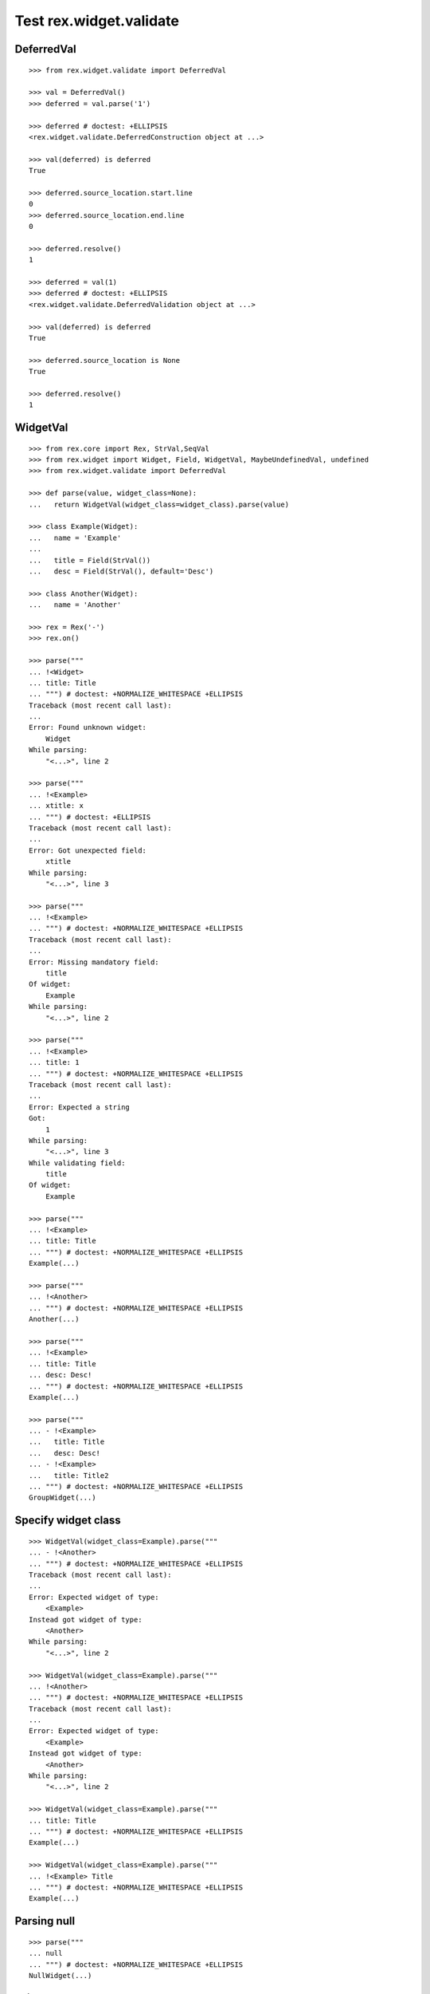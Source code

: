 Test rex.widget.validate
========================

DeferredVal
-----------

::

  >>> from rex.widget.validate import DeferredVal

  >>> val = DeferredVal()
  >>> deferred = val.parse('1')

  >>> deferred # doctest: +ELLIPSIS
  <rex.widget.validate.DeferredConstruction object at ...>

  >>> val(deferred) is deferred
  True

  >>> deferred.source_location.start.line
  0
  >>> deferred.source_location.end.line
  0

  >>> deferred.resolve()
  1

  >>> deferred = val(1)
  >>> deferred # doctest: +ELLIPSIS
  <rex.widget.validate.DeferredValidation object at ...>

  >>> val(deferred) is deferred
  True

  >>> deferred.source_location is None
  True

  >>> deferred.resolve()
  1

WidgetVal
---------

::

  >>> from rex.core import Rex, StrVal,SeqVal
  >>> from rex.widget import Widget, Field, WidgetVal, MaybeUndefinedVal, undefined
  >>> from rex.widget.validate import DeferredVal

  >>> def parse(value, widget_class=None):
  ...   return WidgetVal(widget_class=widget_class).parse(value)

  >>> class Example(Widget):
  ...   name = 'Example'
  ...
  ...   title = Field(StrVal())
  ...   desc = Field(StrVal(), default='Desc')

  >>> class Another(Widget):
  ...   name = 'Another'

  >>> rex = Rex('-')
  >>> rex.on()

  >>> parse("""
  ... !<Widget>
  ... title: Title
  ... """) # doctest: +NORMALIZE_WHITESPACE +ELLIPSIS
  Traceback (most recent call last):
  ...
  Error: Found unknown widget:
      Widget
  While parsing:
      "<...>", line 2

  >>> parse("""
  ... !<Example>
  ... xtitle: x
  ... """) # doctest: +ELLIPSIS
  Traceback (most recent call last):
  ...
  Error: Got unexpected field:
      xtitle
  While parsing:
      "<...>", line 3

  >>> parse("""
  ... !<Example>
  ... """) # doctest: +NORMALIZE_WHITESPACE +ELLIPSIS
  Traceback (most recent call last):
  ...
  Error: Missing mandatory field:
      title
  Of widget:
      Example
  While parsing:
      "<...>", line 2

  >>> parse("""
  ... !<Example>
  ... title: 1
  ... """) # doctest: +NORMALIZE_WHITESPACE +ELLIPSIS
  Traceback (most recent call last):
  ...
  Error: Expected a string
  Got:
      1
  While parsing:
      "<...>", line 3
  While validating field:
      title
  Of widget:
      Example

  >>> parse("""
  ... !<Example>
  ... title: Title
  ... """) # doctest: +NORMALIZE_WHITESPACE +ELLIPSIS
  Example(...)

  >>> parse("""
  ... !<Another>
  ... """) # doctest: +NORMALIZE_WHITESPACE +ELLIPSIS
  Another(...)

  >>> parse("""
  ... !<Example>
  ... title: Title
  ... desc: Desc!
  ... """) # doctest: +NORMALIZE_WHITESPACE +ELLIPSIS
  Example(...)

  >>> parse("""
  ... - !<Example>
  ...   title: Title
  ...   desc: Desc!
  ... - !<Example>
  ...   title: Title2
  ... """) # doctest: +NORMALIZE_WHITESPACE +ELLIPSIS
  GroupWidget(...)

Specify widget class
--------------------

::

  >>> WidgetVal(widget_class=Example).parse("""
  ... - !<Another>
  ... """) # doctest: +NORMALIZE_WHITESPACE +ELLIPSIS
  Traceback (most recent call last):
  ...
  Error: Expected widget of type:
      <Example>
  Instead got widget of type:
      <Another>
  While parsing:
      "<...>", line 2

  >>> WidgetVal(widget_class=Example).parse("""
  ... !<Another>
  ... """) # doctest: +NORMALIZE_WHITESPACE +ELLIPSIS
  Traceback (most recent call last):
  ...
  Error: Expected widget of type:
      <Example>
  Instead got widget of type:
      <Another>
  While parsing:
      "<...>", line 2

  >>> WidgetVal(widget_class=Example).parse("""
  ... title: Title
  ... """) # doctest: +NORMALIZE_WHITESPACE +ELLIPSIS
  Example(...)

  >>> WidgetVal(widget_class=Example).parse("""
  ... !<Example> Title
  ... """) # doctest: +NORMALIZE_WHITESPACE +ELLIPSIS
  Example(...)

Parsing null
------------

::

  >>> parse("""
  ... null
  ... """) # doctest: +NORMALIZE_WHITESPACE +ELLIPSIS
  NullWidget(...)

Failures
--------

::

  >>> parse("1") # doctest: +ELLIPSIS
  Traceback (most recent call last):
  ...
  Error: Expected a widget
  Got:
      1
  While parsing:
      "<...>", line 1

  >>> parse("'a'") # doctest: +ELLIPSIS
  Traceback (most recent call last):
  ...
  Error: Expected a widget
  Got:
      a
  While parsing:
      "<...>", line 1

  >>> parse("{}") # doctest: +ELLIPSIS
  Traceback (most recent call last):
  ...
  Error: Expected a widget
  Got:
      a mapping
  While parsing:
      "<...>", line 1

  >>> rex.cache.clear()

  >>> class WidgetWithRequiredFields(Widget):
  ...   name = 'WidgetWithRequiredFields'
  ...   js_type = 'pkg', 'WidgetWithRequiredFields'
  ...   a = Field(StrVal())
  ...   b = Field(StrVal())

  >>> parse("""
  ... !<WidgetWithRequiredFields> a b
  ... """) # doctest: +ELLIPSIS
  Traceback (most recent call last):
  ...
  Error: Expected a mapping
  Got:
      a b
  While parsing:
      "<...>", line 2

Parsing shortcut forms
----------------------

::

  >>> rex.cache.clear()

  >>> class WidgetWithSeq(Widget):
  ...   name = 'WidgetWithSeq'
  ...   js_type = 'pkg', 'WidgetWithSeq'
  ...
  ...   seq = Field(SeqVal(StrVal()))

  >>> w = parse("""
  ... !<WidgetWithSeq>
  ... seq: [a, b, c]
  ... """) # doctest: +NORMALIZE_WHITESPACE +ELLIPSIS

  >>> w
  WidgetWithSeq(...)

  >>> w.seq
  ['a', 'b', 'c']

  >>> w = parse("""
  ... !<WidgetWithSeq> [a, b, c]
  ... """) # doctest: +NORMALIZE_WHITESPACE +ELLIPSIS

  >>> w
  WidgetWithSeq(...)

  >>> w.seq
  ['a', 'b', 'c']


Validation
----------

::

  >>> v = WidgetVal()

  >>> v(None)
  NullWidget(...)

  >>> v([])
  GroupWidget(...)

  >>> v([None])
  GroupWidget(...)

  >>> v(Example(title='Title'))
  Example(...)

  >>> v([Example(title='Title')])
  GroupWidget(...)

  >>> v('string') # doctest: +ELLIPSIS
  Traceback (most recent call last):
  ...
  Error: Expected a widget
  While validating:
      'string'

  >>> v(Example.validated(title=42)) # doctest: +ELLIPSIS
  Traceback (most recent call last):
  ...
  Error: Expected a string
  Got:
      42
  While validating field:
      title
  Of widget:
      Example
  While validating:
      Example(...)

  >>> v = WidgetVal(widget_class=Example)

  >>> v(Another()) # doctest: +ELLIPSIS
  Traceback (most recent call last):
  ...
  Error: Expected a widget of type:
      Example
  But got widget of type:
      Another
  While validating:
      Another(...)

  >>> v([Another()]) # doctest: +ELLIPSIS
  Traceback (most recent call last):
  ...
  Error: Expected a widget of type:
      Example
  But got widget of type:
      Another
  While validating:
      Another(...)
  While validating:
      [Another(...)]

  >>> w = v([Example(title='Title')])

  >>> w
  GroupWidget(...)

  >>> w.children
  [Example(...)]

Cleanup
-------

::

  >>> rex.off()
